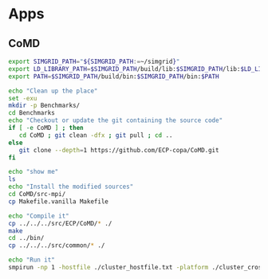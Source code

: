 * Apps  
** CoMD
#+BEGIN_SRC sh :tangle bin/ECP_CoMD.sh
     export SIMGRID_PATH="${SIMGRID_PATH:=~/simgrid}"
     export LD_LIBRARY_PATH=$SIMGRID_PATH/build/lib:$SIMGRID_PATH/lib:$LD_LIBRARY_PATH
     export PATH=$SIMGRID_PATH/build/bin:$SIMGRID_PATH/bin:$PATH
     
     echo "Clean up the place" 
     set -exu
     mkdir -p Benchmarks/ 
     cd Benchmarks
     echo "Checkout or update the git containing the source code"
     if [ -e CoMD ] ; then
        cd CoMD ; git clean -dfx ; git pull ; cd ..
     else
        git clone --depth=1 https://github.com/ECP-copa/CoMD.git
     fi

     echo "show me"
     ls
     echo "Install the modified sources"
     cd CoMD/src-mpi/
     cp Makefile.vanilla Makefile

     echo "Compile it" 
     cp ../../../src/ECP/CoMD/* ./
     make
     cd ../bin/
     cp ../../../src/common/* ./

     echo "Run it"
     smpirun -np 1 -hostfile ./cluster_hostfile.txt -platform ./cluster_crossbar.xml --cfg=smpi/host-speed:100 ./CoMD-mpi

 #+END_SRC

 #+RESULTS:
